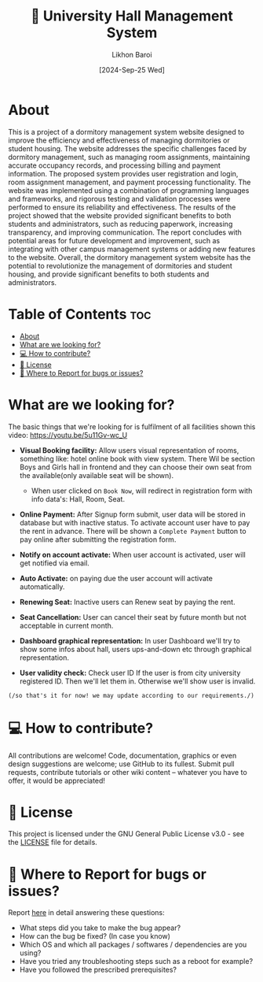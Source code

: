 #+TITLE:        🏢 University Hall Management System
#+AUTHOR:       Likhon Baroi
#+EMAIL:        likhonhere007@gmail.com
#+DATE:         [2024-Sep-25 Wed]
#+TAGS:         management database query university project

:PROPERTIES:
#+OPTIONS:
:END:


* About

This is a project of a dormitory management system website designed to improve the efficiency and effectiveness of managing dormitories or student housing. The website addresses the specific challenges faced by dormitory management, such as managing room assignments, maintaining accurate occupancy records, and processing billing and payment information. The proposed system provides user registration and login, room assignment management, and payment processing functionality. The website was implemented using a combination of programming languages and frameworks, and rigorous testing and validation processes were performed to ensure its reliability and effectiveness. The results of the project showed that the website provided significant benefits to both students and administrators, such as reducing paperwork, increasing transparency, and improving communication. The report concludes with potential areas for future development and improvement, such as integrating with other campus management systems or adding new features to the website. Overall, the dormitory management system website has the potential to revolutionize the management of dormitories and student housing, and provide significant benefits to both students and administrators.

* Table of Contents                                                     :toc:
- [[#about][About]]
- [[#what-are-we-looking-for][What are we looking for?]]
- [[#-how-to-contribute][💻 How to contribute?]]
- [[#-license][📜 License]]
- [[#-where-to-report-for-bugs-or-issues][📝 Where to Report for bugs or issues?]]

* What are we looking for?
The basic things that we're looking for is fulfilment of all facilities shown this video: https://youtu.be/5u11Gv-wc_U

- *Visual Booking facility:* Allow users visual representation of rooms,
  something like: hotel online book with view system. There Wil be section Boys
  and Girls hall in frontend and they can choose their own seat from the
  available(only available seat will be shown).

  - When user clicked on =Book Now=, will redirect in registration form with info
    data's: Hall, Room, Seat.

- *Online Payment:* After Signup form submit, user data will be stored in database
  but with inactive status. To activate account user have to pay the rent in
  advance. There will be shown a =Complete Payment= button to pay online after
  submitting the registration form.
- *Notify on account activate:* When user account is activated, user will get notified via email.
- *Auto Activate:* on paying due the user account will activate automatically.
- *Renewing Seat:* Inactive users can Renew seat by paying the rent.
- *Seat Cancellation:* User can cancel their seat by future month but not acceptable in current month.
- *Dashboard graphical representation:* In user Dashboard we'll try to show some infos about hall, users ups-and-down etc through graphical representation.
- *User validity check:* Check user ID If the user is from city university registered ID. Then we'll let them in. Otherwise we'll show user is invalid.

~(/so that's it for now! we may update according to our requirements./)~

* 💻 How to contribute?

All contributions are welcome! Code, documentation, graphics or even design suggestions are welcome; use GitHub to its fullest. Submit pull requests, contribute tutorials or other wiki content -- whatever you have to offer, it would be appreciated!

* 📜 License

This project is licensed under the GNU General Public License v3.0 - see the [[https://github.com/Likhon-baRoy/Hall-Management-System/blob/main/LICENSE][LICENSE]] file for details.

* 📝 Where to Report for bugs or issues?

Report [[https://github.com/Likhon-baRoy/Hall-Management-System/issues/new][here]] in detail answering these questions:

- What steps did you take to make the bug appear?
- How can the bug be fixed? (In case you know)
- Which OS and which all packages / softwares / dependencies are you using?
- Have you tried any troubleshooting steps such as a reboot for example?
- Have you followed the prescribed prerequisites?

